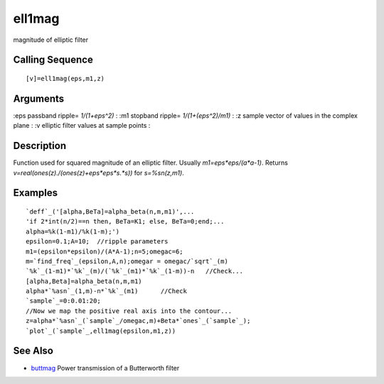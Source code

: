 


ell1mag
=======

magnitude of elliptic filter



Calling Sequence
~~~~~~~~~~~~~~~~


::

    [v]=ell1mag(eps,m1,z)




Arguments
~~~~~~~~~

:eps passband ripple= `1/(1+eps^2)`
: :m1 stopband ripple= `1/(1+(eps^2)/m1)`
: :z sample vector of values in the complex plane
: :v elliptic filter values at sample points
:



Description
~~~~~~~~~~~

Function used for squared magnitude of an elliptic filter. Usually
`m1=eps*eps/(a*a-1)`. Returns
`v=real(ones(z)./(ones(z)+eps*eps*s.*s))` for `s=%sn(z,m1)`.



Examples
~~~~~~~~


::

    `deff`_('[alpha,BeTa]=alpha_beta(n,m,m1)',...
    'if 2*int(n/2)==n then, BeTa=K1; else, BeTa=0;end;...
    alpha=%k(1-m1)/%k(1-m);')
    epsilon=0.1;A=10;  //ripple parameters
    m1=(epsilon*epsilon)/(A*A-1);n=5;omegac=6;
    m=`find_freq`_(epsilon,A,n);omegar = omegac/`sqrt`_(m)
    `%k`_(1-m1)*`%k`_(m)/(`%k`_(m1)*`%k`_(1-m))-n   //Check...
    [alpha,Beta]=alpha_beta(n,m,m1)
    alpha*`%asn`_(1,m)-n*`%k`_(m1)      //Check
    `sample`_=0:0.01:20;
    //Now we map the positive real axis into the contour...
    z=alpha*`%asn`_(`sample`_/omegac,m)+Beta*`ones`_(`sample`_);
    `plot`_(`sample`_,ell1mag(epsilon,m1,z))




See Also
~~~~~~~~


+ `buttmag`_ Power transmission of a Butterworth filter


.. _buttmag: buttmag.html


